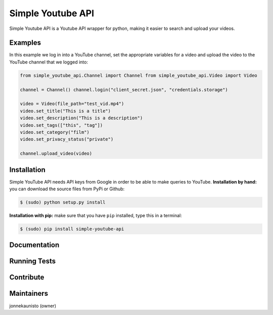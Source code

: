 Simple Youtube API
=======

.. image:: https://badge.fury.io/py/simple-youtube-api.svg
    :target: https://badge.fury.io/py/simple-youtube-api
    :alt: Simple YouTube API page on the Python Package Index


Simple Youtube API is a Youtube API wrapper for python, making it easier to search and upload your videos.


Examples
--------

In this example we log in into a YouTube channel, set the appropriate variables for a video and upload the video to the YouTube channel that we logged into:

.. code:: python

    from simple_youtube_api.Channel import Channel from simple_youtube_api.Video import Video

    channel = Channel() channel.login("client_secret.json", "credentials.storage")

    video = Video(file_path="test_vid.mp4") 
    video.set_title("This is a title") 
    video.set_description("This is a description")
    video.set_tags(["this", "tag"]) 
    video.set_category("film") 
    video.set_privacy_status("private")

    channel.upload_video(video)


Installation
------------
Simple YouTube API needs API keys from Google in order to be able to make queries to YouTube.
**Installation by hand:** you can download the source files from PyPi or Github:

.. code:: bash

    $ (sudo) python setup.py install

**Installation with pip:** make sure that you have ``pip`` installed, type this in a terminal:

.. code:: bash

    $ (sudo) pip install simple-youtube-api



Documentation
-------------


Running Tests
-------------



Contribute
----------


Maintainers
-----------
jonnekaunisto (owner)

